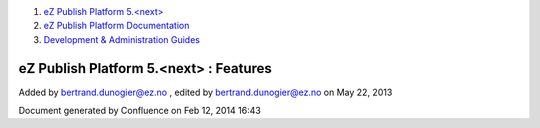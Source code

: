 #. `eZ Publish Platform 5.<next> <index.html>`__
#. `eZ Publish Platform
   Documentation <eZ-Publish-Platform-Documentation_1114149.html>`__
#. `Development & Administration Guides <6291674.html>`__

eZ Publish Platform 5.<next> : Features
=======================================

Added by bertrand.dunogier@ez.no , edited by bertrand.dunogier@ez.no on
May 22, 2013

Document generated by Confluence on Feb 12, 2014 16:43
